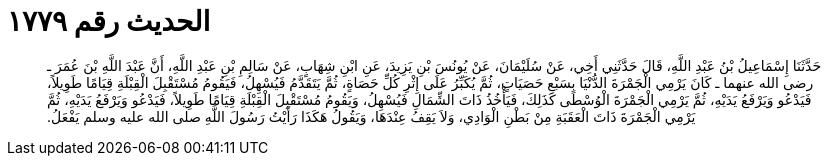 
= الحديث رقم ١٧٧٩

[quote.hadith]
حَدَّثَنَا إِسْمَاعِيلُ بْنُ عَبْدِ اللَّهِ، قَالَ حَدَّثَنِي أَخِي، عَنْ سُلَيْمَانَ، عَنْ يُونُسَ بْنِ يَزِيدَ، عَنِ ابْنِ شِهَابٍ، عَنْ سَالِمِ بْنِ عَبْدِ اللَّهِ، أَنَّ عَبْدَ اللَّهِ بْنَ عُمَرَ ـ رضى الله عنهما ـ كَانَ يَرْمِي الْجَمْرَةَ الدُّنْيَا بِسَبْعِ حَصَيَاتٍ، ثُمَّ يُكَبِّرُ عَلَى إِثْرِ كُلِّ حَصَاةٍ، ثُمَّ يَتَقَدَّمُ فَيُسْهِلُ، فَيَقُومُ مُسْتَقْبِلَ الْقِبْلَةِ قِيَامًا طَوِيلاً، فَيَدْعُو وَيَرْفَعُ يَدَيْهِ، ثُمَّ يَرْمِي الْجَمْرَةَ الْوُسْطَى كَذَلِكَ، فَيَأْخُذُ ذَاتَ الشِّمَالِ فَيُسْهِلُ، وَيَقُومُ مُسْتَقْبِلَ الْقِبْلَةِ قِيَامًا طَوِيلاً، فَيَدْعُو وَيَرْفَعُ يَدَيْهِ، ثُمَّ يَرْمِي الْجَمْرَةَ ذَاتَ الْعَقَبَةِ مِنْ بَطْنِ الْوَادِي، وَلاَ يَقِفُ عِنْدَهَا، وَيَقُولُ هَكَذَا رَأَيْتُ رَسُولَ اللَّهِ صلى الله عليه وسلم يَفْعَلُ‏.‏